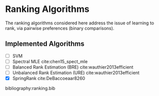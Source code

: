 * Ranking Algorithms

The ranking algorithms considered here address the issue of learning
to rank, via pairwise preferences (binary comparisons).

** Implemented Algorithms
- [ ] SVM
- [ ] Spectral MLE cite:chen15_spect_mle
- [ ] Balanced Rank Estimation (BRE) cite:wauthier2013efficient
- [ ] Unbalanced Rank Estimation (URE) cite:wauthier2013efficient
- [X] SpringRank cite:DeBaccoeaar8260

bibliography:ranking.bib
